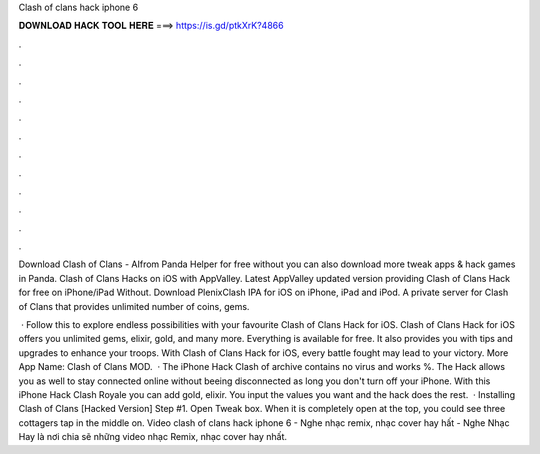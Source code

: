 Clash of clans hack iphone 6



𝐃𝐎𝐖𝐍𝐋𝐎𝐀𝐃 𝐇𝐀𝐂𝐊 𝐓𝐎𝐎𝐋 𝐇𝐄𝐑𝐄 ===> https://is.gd/ptkXrK?4866



.



.



.



.



.



.



.



.



.



.



.



.

Download Clash of Clans - AIfrom Panda Helper for free without  you can also download more tweak apps & hack games in Panda. Clash of Clans Hacks on iOS with AppValley. Latest AppValley updated version providing Clash of Clans Hack for free on iPhone/iPad Without. Download PlenixClash IPA for iOS on iPhone, iPad and iPod. A private server for Clash of Clans that provides unlimited number of coins, gems.

 · Follow this to explore endless possibilities with your favourite Clash of Clans Hack for iOS. Clash of Clans Hack for iOS offers you unlimited gems, elixir, gold, and many more. Everything is available for free. It also provides you with tips and upgrades to enhance your troops. With Clash of Clans Hack for iOS, every battle fought may lead to your victory. More App Name: Clash of Clans MOD.  · The iPhone Hack Clash of  archive contains no virus and works %. The Hack allows you as well to stay connected online without beeing disconnected as long you don't turn off your iPhone. With this iPhone Hack Clash Royale you can add gold, elixir. You input the values you want and the hack does the rest.  · Installing Clash of Clans [Hacked Version] Step #1. Open Tweak box. When it is completely open at the top, you could see three cottagers tap in the middle on. Video clash of clans hack iphone 6 - Nghe nhạc remix, nhạc cover hay hất - Nghe Nhạc Hay là nơi chia sẽ những video nhạc Remix, nhạc cover hay nhất.
